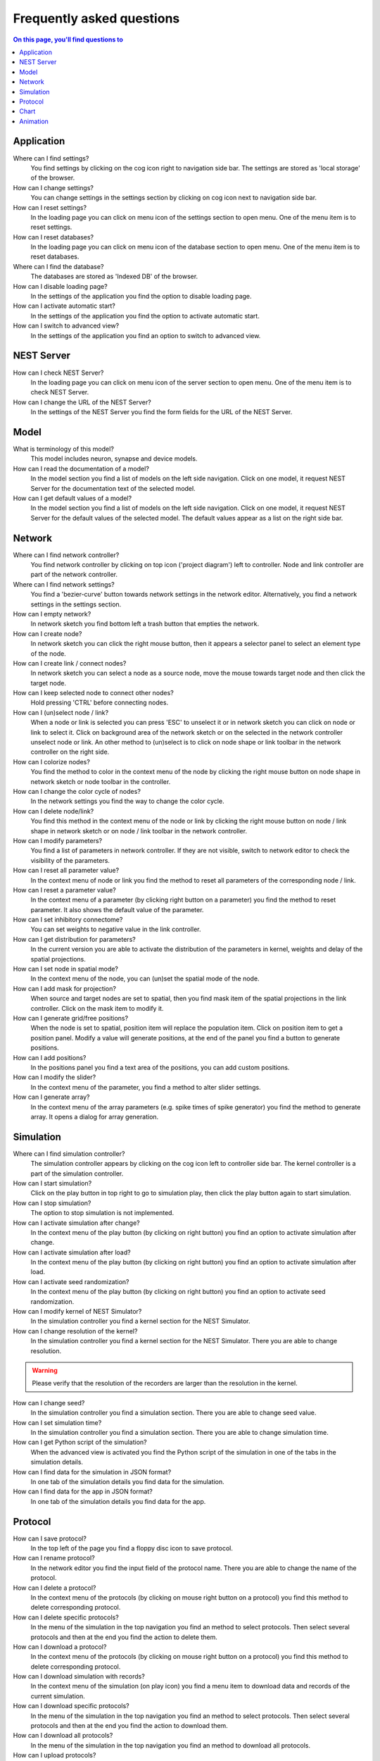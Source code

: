 Frequently asked questions
==========================


.. contents:: On this page, you'll find questions to
   :local:
   :depth: 2

|fa-caret-right| Application
-----------------------------

Where can I find settings?
  You find settings by clicking on the cog icon right to navigation side bar.
  The settings are stored as 'local storage' of the browser.

How can I change settings?
  You can change settings in the settings section
  by clicking on cog icon next to navigation side bar.

How can I reset settings?
  In the loading page you can click on menu icon of the settings section to open menu.
  One of the menu item is to reset settings.

How can I reset databases?
  In the loading page you can click on menu icon of the database section to open menu.
  One of the menu item is to reset databases.

Where can I find the database?
  The databases are stored as 'Indexed DB' of the browser.

How can I disable loading page?
  In the settings of the application you find the option to disable loading page.

How can I activate automatic start?
  In the settings of the application you find the option to activate automatic start.

How can I switch to advanced view?
  In the settings of the application you find an option to switch to advanced view.

|fa-caret-right| NEST Server
-----------------------------

How can I check NEST Server?
  In the loading page you can click on menu icon of the server section to open menu.
  One of the menu item is to check NEST Server.

How can I change the URL of the NEST Server?
  In the settings of the NEST Server you find the form fields for the URL of the NEST Server.


|fa-caret-right| Model
-----------------------

What is terminology of this model?
  This model includes neuron, synapse and device models.

How can I read the documentation of a model?
  In the model section you find a list of models on the left side navigation.
  Click on one model, it request NEST Server for the documentation text of the selected model.

How can I get default values of a model?
  In the model section you find a list of models on the left side navigation.
  Click on one model, it request NEST Server for the default values of the selected model.
  The default values appear as a list on the right side bar.


|fa-caret-right| Network
-------------------------

Where can I find network controller?
  You find network controller by clicking on top icon ('project diagram') left to controller.
  Node and link controller are part of the network controller.

Where can I find network settings?
  You find a 'bezier-curve' button towards network settings in the network editor.
  Alternatively, you find a network settings in the settings section.

How can I empty network?
  In network sketch you find bottom left a trash button that empties the network.

How can I create node?
  In network sketch you can click the right mouse button, then it appears a selector panel to select an element type of the node.

How can I create link / connect nodes?
  In network sketch you can select a node as a source node, move the mouse towards target node and then click the target node.

How can I keep selected node to connect other nodes?
  Hold pressing 'CTRL' before connecting nodes.

How can I (un)select node / link?
  When a node or link is selected you can press 'ESC' to unselect it or in network sketch you can click on node or link to select it.
  Click on background area of the network sketch or on the selected in the network controller unselect node or link.
  An other method to (un)select is to click on node shape or link toolbar in the network controller on the right side.

How can I colorize nodes?
  You find the method to color in the context menu of the node
  by clicking the right mouse button on node shape in network sketch or node toolbar in the controller.

How can I change the color cycle of nodes?
  In the network settings you find the way to change the color cycle.

How can I delete node/link?
  You find this method in the context menu of the node or link
  by clicking the right mouse button on node / link shape in network sketch
  or on node / link toolbar in the network controller.

How can I modify parameters?
  You find a list of parameters in network controller.
  If they are not visible, switch to network editor to check the visibility of the parameters.

How can I reset all parameter value?
  In the context menu of node or link you find the method to reset all parameters of the corresponding node / link.

How can I reset a parameter value?
  In the context menu of a parameter (by clicking right button on a parameter) you find the method to reset parameter.
  It also shows the default value of the parameter.

How can I set inhibitory connectome?
  You can set weights to negative value in the link controller.

How can I get distribution for parameters?
  In the current version you are able to activate the distribution of the parameters in kernel, weights and delay of the spatial projections.

How can I set node in spatial mode?
  In the context menu of the node, you can (un)set the spatial mode of the node.

How can I add mask for projection?
  When source and target nodes are set to spatial, then you find mask item of the spatial projections in the link controller.
  Click on the mask item to modify it.

How can I generate grid/free positions?
  When the node is set to spatial, position item will replace the population item. Click on position item to get a position panel.
  Modify a value will generate positions, at the end of the panel you find a button to generate positions.

How can I add positions?
  In the positions panel you find a text area of the positions, you can add custom positions.

How can I modify the slider?
  In the context menu of the parameter, you find a method to alter slider settings.

How can I generate array?
  In the context menu of the array parameters (e.g. spike times of spike generator) you find the method to generate array.
  It opens a dialog for array generation.


|fa-caret-right| Simulation
----------------------------

Where can I find simulation controller?
  The simulation controller appears by clicking on the cog icon left to controller side bar.
  The kernel controller is a part of the simulation controller.

How can I start simulation?
  Click on the play button in top right to go to simulation play,
  then click the play button again to start simulation.

How can I stop simulation?
  The option to stop simulation is not implemented.

How can I activate simulation after change?
  In the context menu of the play button (by clicking on right button) you find an option to activate simulation after change.

How can I activate simulation after load?
  In the context menu of the play button (by clicking on right button) you find an option to activate simulation after load.

How can I activate seed randomization?
  In the context menu of the play button (by clicking on right button) you find an option to activate seed randomization.

How can I modify kernel of NEST Simulator?
  In the simulation controller you find a kernel section for the NEST Simulator.

How can I change resolution of the kernel?
  In the simulation controller you find a kernel section for the NEST Simulator.
  There you are able to change resolution.

.. warning::
   Please verify that the resolution of the recorders are larger than the resolution in the kernel.

How can I change seed?
  In the simulation controller you find a simulation section.
  There you are able to change seed value.

How can I set simulation time?
  In the simulation controller you find a simulation section.
  There you are able to change simulation time.

How can I get Python script of the simulation?
  When the advanced view is activated you find the Python script of the simulation in one of the tabs in the simulation details.

How can I find data for the simulation in JSON format?
  In one tab of the simulation details you find data for the simulation.

How can I find data for the app in JSON format?
  In one tab of the simulation details you find data for the app.


|fa-caret-right| Protocol
--------------------------

How can I save protocol?
  In the top left of the page you find a floppy disc icon to save protocol.

How can I rename protocol?
  In the network editor you find the input field of the protocol name.
  There you are able to change the name of the protocol.

How can I delete a protocol?
  In the context menu of the protocols (by clicking on mouse right button on a protocol) you find this method to delete corresponding protocol.

How can I delete specific protocols?
  In the menu of the simulation in the top navigation you find an method to select protocols.
  Then select several protocols and then at the end you find the action to delete them.

How can I download a protocol?
  In the context menu of the protocols (by clicking on mouse right button on a protocol) you find this method to delete corresponding protocol.

How can I download simulation with records?
  In the context menu of the simulation (on play icon) you find a menu item to download data and records of the current simulation.

How can I download specific protocols?
  In the menu of the simulation in the top navigation you find an method to select protocols.
  Then select several protocols and then at the end you find the action to download them.

How can I download all protocols?
  In the menu of the simulation in the top navigation you find an method to download all protocols.

How can I upload protocols?
  In the menu of the simulation in the top navigation you find an method to upload protocols from a file.

|fa-caret-right| Chart
-----------------------

Where can I find chart controller?
  You find animation controller by clicking on the 'chart' icon in the stacked menu left to controller.

How can I drag/zoom the chart?
  Select the mode in the mode bar (top). Then click on the chart for dragging or zooming.

How can I reset to default view?
  Click on the house icon in the mode bar (top) to reset to default view.

How can I download plot of the chart?
  Click on the photo icon (top) to download plot of the chart. It saves into SVG format.

How can I migrate chart to Plotly Chart Studio?
  Click on the text "Edit chart" (bottom) to see the chart in Plotly Chart Studio.

How can I modify bin size of the PSTH?
  In the chart controller you find tick slider to modify bin size.

How can I change the mode of the PSTH?
  In the chart controller you find options to change the mode of the PSTH.

How can I change the label of axes or the title?
  Click on the label of the axes or the title to change it.

How can I hide/show dots/lines?
  Click on the legend to alter the visibility of the dots/lines.


|fa-caret-right| Animation
--------------------------

Where can I find animation controller?
  You find animation controller by clicking on the 'braille' icon.

How can I stop animation?
  Go to animation controller. You find a pause icon to stop animation.

How can I increase/decrease animation speed?
  In the animation controller you find forward or backward to alter animation speed.

How can I change colorscale of dots?
  In the animation controller you find a colormap of the current colorscale.
  Next below of it you find an options to select colorscale.

How can I change size of dots?
  In the animation controller you find slider of the dot size.

How can I add trailing for dots?
  It only works in the animation of the spikes.

How can I rotate camera?
  Hold the mouse button on the animation area and then move it to rotate the camera.

How can I activate camera motion?
  In the animation controller you can increase the speed of the camera motion.


.. |fa-caret-right| image:: ../_static/img/font-awesome/caret-right.svg
   :width: 10px
   :alt:
   :target: #
